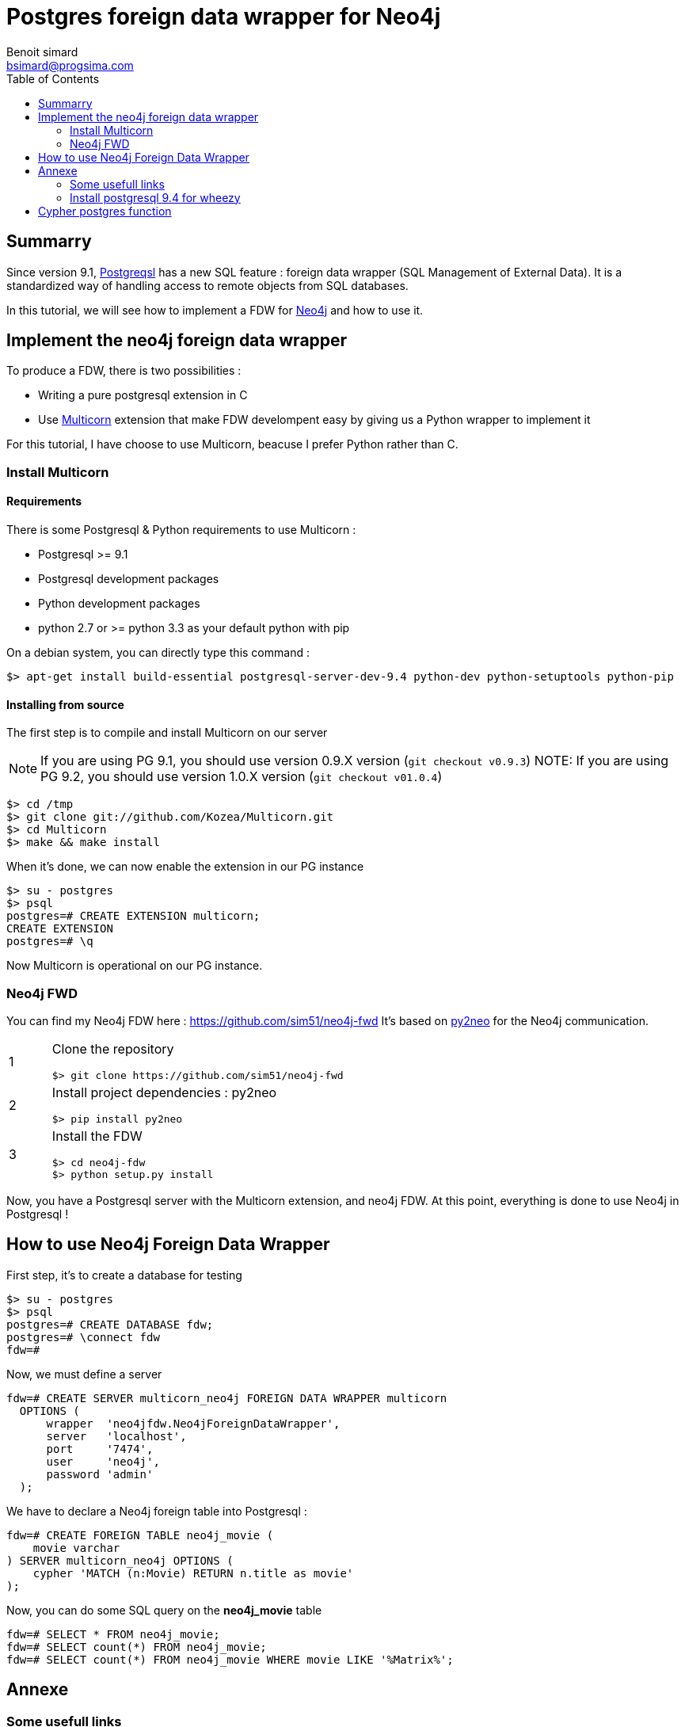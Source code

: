 = Postgres foreign data wrapper for Neo4j
Benoit simard <bsimard@progsima.com>
:description: How to query Neo4j throw postgres
:toc:

== Summarry

Since version 9.1, http://www.postgresql.org/[Postgreqsl] has a new SQL feature : foreign data wrapper (SQL Management of External Data). It is a standardized way of handling access to remote objects from SQL databases.

In this tutorial, we will see how to implement a FDW for http://www.neo4j.org/[Neo4j] and how to use it.

== Implement the neo4j foreign data wrapper

To produce a FDW, there is two possibilities :

  * Writing a pure postgresql extension in C
  * Use http://multicorn.readthedocs.org/en/latest/index.html[Multicorn] extension that make FDW develompent easy by giving us a Python wrapper to implement it
  
For this tutorial, I have choose to use Multicorn, beacuse I prefer Python rather than C.

=== Install Multicorn

==== Requirements

There is some Postgresql & Python requirements to use Multicorn :

 * Postgresql >= 9.1
 * Postgresql development packages
 * Python development packages
 * python 2.7 or >= python 3.3 as your default python with pip

On a debian system, you can directly type this command :

[source,bash]
----
$> apt-get install build-essential postgresql-server-dev-9.4 python-dev python-setuptools python-pip
----

==== Installing from source

The first step is to compile and install Multicorn on our server

NOTE: If you are using PG 9.1, you should use version 0.9.X version (`git checkout v0.9.3`)
NOTE: If you are using PG 9.2, you should use version 1.0.X version (`git checkout v01.0.4`)

[source,bash]
----
$> cd /tmp
$> git clone git://github.com/Kozea/Multicorn.git
$> cd Multicorn
$> make && make install
----

When it's done, we can now enable the extension in our PG instance

[source,bash]
----
$> su - postgres
$> psql
postgres=# CREATE EXTENSION multicorn;
CREATE EXTENSION
postgres=# \q
----

Now Multicorn is operational on our PG instance.


=== Neo4j FWD

You can find my Neo4j FDW here : https://github.com/sim51/neo4j-fwd 
It's based on http://py2neo.org/2.0/[py2neo] for the Neo4j communication.

[cols="1,7a"]
|===

| 1
| Clone the repository
[source,bash]
----
$> git clone https://github.com/sim51/neo4j-fwd
----

| 2
| Install project dependencies : py2neo
[source,bash]
----
$> pip install py2neo
----

| 3
| Install the FDW
[source,bash]
----
$> cd neo4j-fdw
$> python setup.py install
----

|===

Now, you have a Postgresql server with the Multicorn extension, and neo4j FDW.
At this point, everything is done to use Neo4j in Postgresql !


== How to use Neo4j Foreign Data Wrapper

First step, it's to create a database for testing 

[source,bash]
----
$> su - postgres
$> psql
postgres=# CREATE DATABASE fdw;
postgres=# \connect fdw
fdw=#
----

Now, we must define a server 

[source,bash]
----
fdw=# CREATE SERVER multicorn_neo4j FOREIGN DATA WRAPPER multicorn
  OPTIONS (
      wrapper  'neo4jfdw.Neo4jForeignDataWrapper',
      server   'localhost',
      port     '7474',
      user     'neo4j',
      password 'admin'
  );
----

We have to declare a Neo4j foreign table into Postgresql :

[source,bash]
----
fdw=# CREATE FOREIGN TABLE neo4j_movie (
    movie varchar
) SERVER multicorn_neo4j OPTIONS (
    cypher 'MATCH (n:Movie) RETURN n.title as movie'
);
----

Now, you can do some SQL query on the **neo4j_movie** table
[source,bash]
----
fdw=# SELECT * FROM neo4j_movie;
fdw=# SELECT count(*) FROM neo4j_movie;
fdw=# SELECT count(*) FROM neo4j_movie WHERE movie LIKE '%Matrix%';
----

== Annexe

=== Some usefull links

 * http://www.postgresql.org/download/linux/debian/ : How to install Postgresql 9.4 with apt
 * https://wiki.postgresql.org/wiki/Foreign_data_wrappers : Postgresql wiki page about foreign data wrapper
 * http://multicorn.readthedocs.org/en/latest/implementing-tutorial.html : How to write a FDW with multicorn
 * http://leopard.in.ua/2013/09/28/postgresql-multicorn/ : Good article on how to use FDW
 
=== Install postgresql 9.4 for wheezy

[source,bash]
----
$> echo "deb http://apt.postgresql.org/pub/repos/apt/ wheezy-pgdg main" > /etc/apt/sources.list.d/pgdg.list
$< wget --quiet -O - https://www.postgresql.org/media/keys/ACCC4CF8.asc | apt-key add -
$> apt-get update 
$> apt-get install postgresql-9.4 
----

== Cypher postgres function

$>apt-get install postgresql-plpython-9.4

CREATE PROCEDURAL LANGUAGE 'plpythonu';

CREATE OR REPLACE FUNCTION cypher(query text, server text, port text, login text, password text) RETURNS text
LANGUAGE plpythonu
AS $$

from py2neo import neo4j
if login and password:
    neo4j.authenticate(server + ":" + port, login, password)
graph = neo4j.Graph("http://" + server + ":" + port + "/db/data/")
return graph.cypher.stream(query)

$$;

